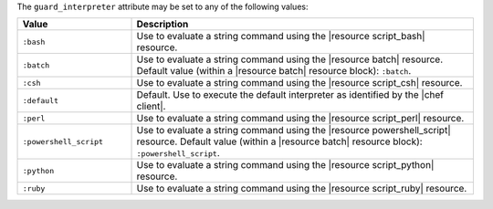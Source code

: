 .. The contents of this file are included in multiple topics.
.. This file should not be changed in a way that hinders its ability to appear in multiple documentation sets.


The ``guard_interpreter`` attribute may be set to any of the following values:

.. list-table::
   :widths: 150 450
   :header-rows: 1

   * - Value
     - Description
   * - ``:bash``
     - Use to evaluate a string command using the |resource script_bash| resource.
   * - ``:batch``
     - Use to evaluate a string command using the |resource batch| resource. Default value (within a |resource batch| resource block): ``:batch``.
   * - ``:csh``
     - Use to evaluate a string command using the |resource script_csh| resource.
   * - ``:default``
     - Default. Use to execute the default interpreter as identified by the |chef client|.
   * - ``:perl``
     - Use to evaluate a string command using the |resource script_perl| resource.
   * - ``:powershell_script``
     - Use to evaluate a string command using the |resource powershell_script| resource. Default value (within a |resource batch| resource block): ``:powershell_script``.
   * - ``:python``
     - Use to evaluate a string command using the |resource script_python| resource.
   * - ``:ruby``
     - Use to evaluate a string command using the |resource script_ruby| resource.

